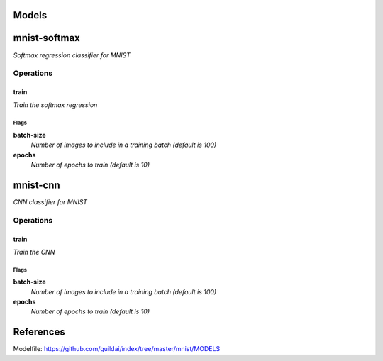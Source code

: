 
Models
######

mnist-softmax
#############

*Softmax regression classifier for MNIST*

Operations
==========

train
^^^^^

*Train the softmax regression*

Flags
-----

**batch-size**
  *Number of images to include in a training batch (default is 100)*

**epochs**
  *Number of epochs to train (default is 10)*


mnist-cnn
#########

*CNN classifier for MNIST*

Operations
==========

train
^^^^^

*Train the CNN*

Flags
-----

**batch-size**
  *Number of images to include in a training batch (default is 100)*

**epochs**
  *Number of epochs to train (default is 10)*


References
##########

Modelfile: https://github.com/guildai/index/tree/master/mnist/MODELS


